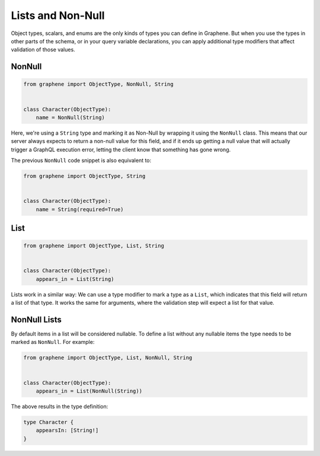 Lists and Non-Null
==================

Object types, scalars, and enums are the only kinds of types you can
define in Graphene. But when you use the types in other parts of the
schema, or in your query variable declarations, you can apply additional
type modifiers that affect validation of those values.

NonNull
-------

.. code:: python

    from graphene import ObjectType, NonNull, String


    class Character(ObjectType):
        name = NonNull(String)

Here, we're using a ``String`` type and marking it as Non-Null by wrapping
it using the ``NonNull`` class. This means that our server always expects
to return a non-null value for this field, and if it ends up getting a
null value that will actually trigger a GraphQL execution error,
letting the client know that something has gone wrong.


The previous ``NonNull`` code snippet is also equivalent to:

.. code:: python

    from graphene import ObjectType, String


    class Character(ObjectType):
        name = String(required=True)

List
----

.. code:: python

    from graphene import ObjectType, List, String


    class Character(ObjectType):
        appears_in = List(String)

Lists work in a similar way: We can use a type modifier to mark a type as a
``List``, which indicates that this field will return a list of that type.
It works the same for arguments, where the validation step will expect a list
for that value.

NonNull Lists
-------------

By default items in a list will be considered nullable. To define a list without
any nullable items the type needs to be marked as ``NonNull``. For example:

.. code:: python

    from graphene import ObjectType, List, NonNull, String


    class Character(ObjectType):
        appears_in = List(NonNull(String))

The above results in the type definition:

.. code::

    type Character {
        appearsIn: [String!]
    }
